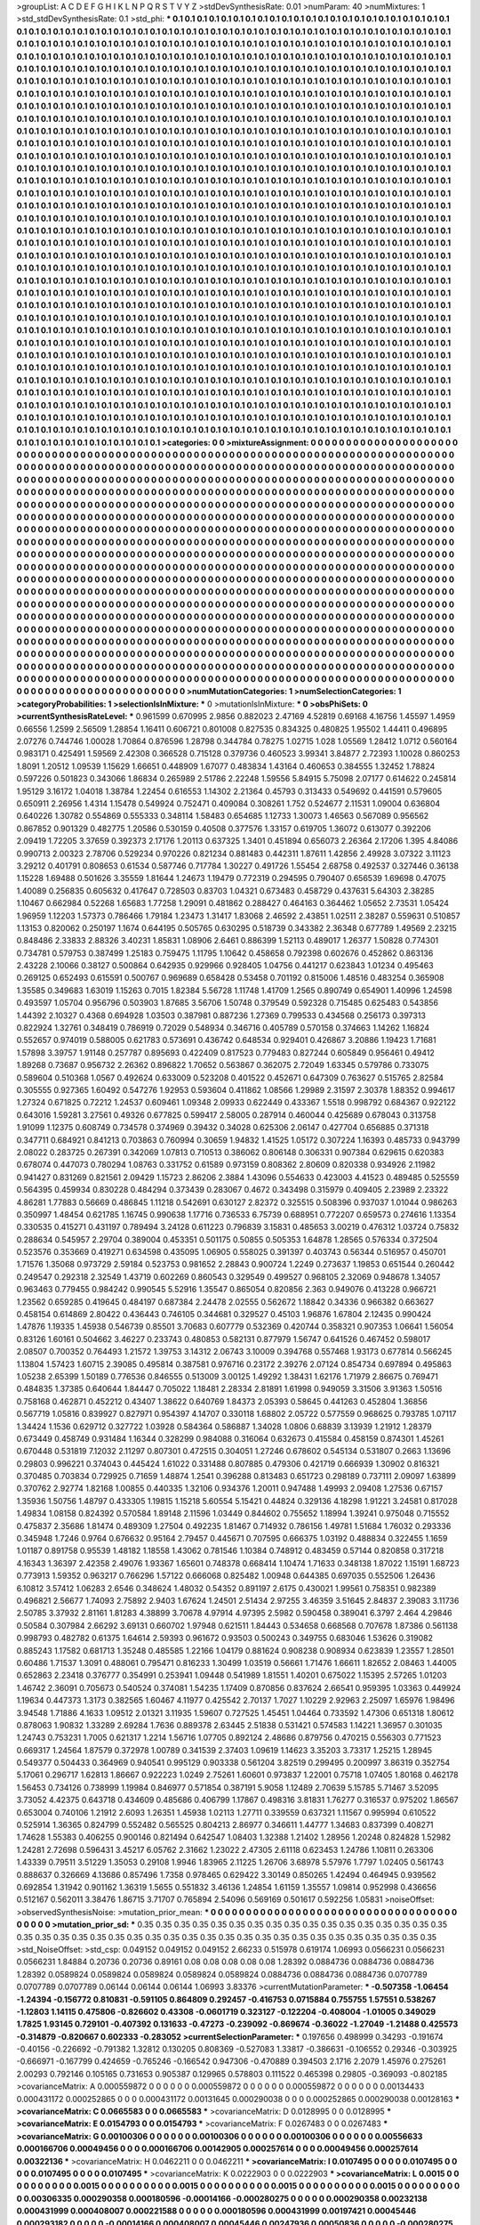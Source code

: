 >groupList:
A C D E F G H I K L
N P Q R S T V Y Z 
>stdDevSynthesisRate:
0.01 
>numParam:
40
>numMixtures:
1
>std_stdDevSynthesisRate:
0.1
>std_phi:
***
0.1 0.1 0.1 0.1 0.1 0.1 0.1 0.1 0.1 0.1
0.1 0.1 0.1 0.1 0.1 0.1 0.1 0.1 0.1 0.1
0.1 0.1 0.1 0.1 0.1 0.1 0.1 0.1 0.1 0.1
0.1 0.1 0.1 0.1 0.1 0.1 0.1 0.1 0.1 0.1
0.1 0.1 0.1 0.1 0.1 0.1 0.1 0.1 0.1 0.1
0.1 0.1 0.1 0.1 0.1 0.1 0.1 0.1 0.1 0.1
0.1 0.1 0.1 0.1 0.1 0.1 0.1 0.1 0.1 0.1
0.1 0.1 0.1 0.1 0.1 0.1 0.1 0.1 0.1 0.1
0.1 0.1 0.1 0.1 0.1 0.1 0.1 0.1 0.1 0.1
0.1 0.1 0.1 0.1 0.1 0.1 0.1 0.1 0.1 0.1
0.1 0.1 0.1 0.1 0.1 0.1 0.1 0.1 0.1 0.1
0.1 0.1 0.1 0.1 0.1 0.1 0.1 0.1 0.1 0.1
0.1 0.1 0.1 0.1 0.1 0.1 0.1 0.1 0.1 0.1
0.1 0.1 0.1 0.1 0.1 0.1 0.1 0.1 0.1 0.1
0.1 0.1 0.1 0.1 0.1 0.1 0.1 0.1 0.1 0.1
0.1 0.1 0.1 0.1 0.1 0.1 0.1 0.1 0.1 0.1
0.1 0.1 0.1 0.1 0.1 0.1 0.1 0.1 0.1 0.1
0.1 0.1 0.1 0.1 0.1 0.1 0.1 0.1 0.1 0.1
0.1 0.1 0.1 0.1 0.1 0.1 0.1 0.1 0.1 0.1
0.1 0.1 0.1 0.1 0.1 0.1 0.1 0.1 0.1 0.1
0.1 0.1 0.1 0.1 0.1 0.1 0.1 0.1 0.1 0.1
0.1 0.1 0.1 0.1 0.1 0.1 0.1 0.1 0.1 0.1
0.1 0.1 0.1 0.1 0.1 0.1 0.1 0.1 0.1 0.1
0.1 0.1 0.1 0.1 0.1 0.1 0.1 0.1 0.1 0.1
0.1 0.1 0.1 0.1 0.1 0.1 0.1 0.1 0.1 0.1
0.1 0.1 0.1 0.1 0.1 0.1 0.1 0.1 0.1 0.1
0.1 0.1 0.1 0.1 0.1 0.1 0.1 0.1 0.1 0.1
0.1 0.1 0.1 0.1 0.1 0.1 0.1 0.1 0.1 0.1
0.1 0.1 0.1 0.1 0.1 0.1 0.1 0.1 0.1 0.1
0.1 0.1 0.1 0.1 0.1 0.1 0.1 0.1 0.1 0.1
0.1 0.1 0.1 0.1 0.1 0.1 0.1 0.1 0.1 0.1
0.1 0.1 0.1 0.1 0.1 0.1 0.1 0.1 0.1 0.1
0.1 0.1 0.1 0.1 0.1 0.1 0.1 0.1 0.1 0.1
0.1 0.1 0.1 0.1 0.1 0.1 0.1 0.1 0.1 0.1
0.1 0.1 0.1 0.1 0.1 0.1 0.1 0.1 0.1 0.1
0.1 0.1 0.1 0.1 0.1 0.1 0.1 0.1 0.1 0.1
0.1 0.1 0.1 0.1 0.1 0.1 0.1 0.1 0.1 0.1
0.1 0.1 0.1 0.1 0.1 0.1 0.1 0.1 0.1 0.1
0.1 0.1 0.1 0.1 0.1 0.1 0.1 0.1 0.1 0.1
0.1 0.1 0.1 0.1 0.1 0.1 0.1 0.1 0.1 0.1
0.1 0.1 0.1 0.1 0.1 0.1 0.1 0.1 0.1 0.1
0.1 0.1 0.1 0.1 0.1 0.1 0.1 0.1 0.1 0.1
0.1 0.1 0.1 0.1 0.1 0.1 0.1 0.1 0.1 0.1
0.1 0.1 0.1 0.1 0.1 0.1 0.1 0.1 0.1 0.1
0.1 0.1 0.1 0.1 0.1 0.1 0.1 0.1 0.1 0.1
0.1 0.1 0.1 0.1 0.1 0.1 0.1 0.1 0.1 0.1
0.1 0.1 0.1 0.1 0.1 0.1 0.1 0.1 0.1 0.1
0.1 0.1 0.1 0.1 0.1 0.1 0.1 0.1 0.1 0.1
0.1 0.1 0.1 0.1 0.1 0.1 0.1 0.1 0.1 0.1
0.1 0.1 0.1 0.1 0.1 0.1 0.1 0.1 0.1 0.1
0.1 0.1 0.1 0.1 0.1 0.1 0.1 0.1 0.1 0.1
0.1 0.1 0.1 0.1 0.1 0.1 0.1 0.1 0.1 0.1
0.1 0.1 0.1 0.1 0.1 0.1 0.1 0.1 0.1 0.1
0.1 0.1 0.1 0.1 0.1 0.1 0.1 0.1 0.1 0.1
0.1 0.1 0.1 0.1 0.1 0.1 0.1 0.1 0.1 0.1
0.1 0.1 0.1 0.1 0.1 0.1 0.1 0.1 0.1 0.1
0.1 0.1 0.1 0.1 0.1 0.1 0.1 0.1 0.1 0.1
0.1 0.1 0.1 0.1 0.1 0.1 0.1 0.1 0.1 0.1
0.1 0.1 0.1 0.1 0.1 0.1 0.1 0.1 0.1 0.1
0.1 0.1 0.1 0.1 0.1 0.1 0.1 0.1 0.1 0.1
0.1 0.1 0.1 0.1 0.1 0.1 0.1 0.1 0.1 0.1
0.1 0.1 0.1 0.1 0.1 0.1 0.1 0.1 0.1 0.1
0.1 0.1 0.1 0.1 0.1 0.1 0.1 0.1 0.1 0.1
0.1 0.1 0.1 0.1 0.1 0.1 0.1 0.1 0.1 0.1
0.1 0.1 0.1 0.1 0.1 0.1 0.1 0.1 0.1 0.1
0.1 0.1 0.1 0.1 0.1 0.1 0.1 0.1 0.1 0.1
0.1 0.1 0.1 0.1 0.1 0.1 0.1 0.1 0.1 0.1
0.1 0.1 0.1 0.1 0.1 0.1 0.1 0.1 0.1 0.1
0.1 0.1 0.1 0.1 0.1 0.1 0.1 0.1 0.1 0.1
0.1 0.1 0.1 0.1 0.1 0.1 0.1 0.1 0.1 0.1
0.1 0.1 0.1 0.1 0.1 0.1 0.1 0.1 0.1 0.1
0.1 0.1 0.1 0.1 0.1 0.1 0.1 0.1 0.1 0.1
0.1 0.1 0.1 0.1 0.1 0.1 0.1 0.1 0.1 0.1
0.1 0.1 0.1 0.1 0.1 0.1 0.1 0.1 0.1 0.1
0.1 0.1 0.1 0.1 0.1 0.1 0.1 0.1 0.1 0.1
0.1 0.1 0.1 0.1 0.1 0.1 0.1 0.1 0.1 0.1
0.1 0.1 0.1 0.1 0.1 0.1 0.1 0.1 0.1 0.1
0.1 0.1 0.1 0.1 0.1 0.1 0.1 0.1 0.1 0.1
0.1 0.1 0.1 0.1 0.1 0.1 0.1 0.1 0.1 0.1
0.1 0.1 0.1 0.1 0.1 0.1 0.1 0.1 0.1 0.1
0.1 0.1 0.1 0.1 0.1 0.1 0.1 0.1 0.1 0.1
0.1 0.1 0.1 0.1 0.1 0.1 0.1 0.1 0.1 0.1
0.1 0.1 0.1 0.1 0.1 0.1 0.1 0.1 0.1 0.1
0.1 0.1 0.1 0.1 0.1 0.1 0.1 0.1 0.1 0.1
0.1 0.1 0.1 0.1 0.1 0.1 0.1 0.1 0.1 0.1
0.1 0.1 0.1 0.1 0.1 0.1 0.1 0.1 0.1 0.1
0.1 0.1 0.1 0.1 0.1 0.1 0.1 0.1 0.1 0.1
0.1 0.1 0.1 0.1 0.1 0.1 0.1 0.1 0.1 0.1
0.1 0.1 0.1 0.1 0.1 0.1 0.1 0.1 0.1 0.1
0.1 0.1 0.1 0.1 0.1 0.1 0.1 0.1 0.1 0.1
0.1 0.1 0.1 0.1 0.1 0.1 0.1 0.1 0.1 0.1
0.1 0.1 0.1 0.1 0.1 0.1 0.1 0.1 0.1 0.1
0.1 0.1 0.1 0.1 0.1 0.1 0.1 0.1 0.1 0.1
0.1 0.1 0.1 0.1 0.1 0.1 0.1 0.1 0.1 0.1
0.1 0.1 0.1 0.1 0.1 0.1 0.1 0.1 0.1 0.1
0.1 0.1 0.1 0.1 0.1 0.1 0.1 0.1 0.1 0.1
0.1 0.1 0.1 0.1 0.1 0.1 0.1 0.1 0.1 0.1
0.1 0.1 0.1 0.1 0.1 0.1 0.1 0.1 0.1 0.1
0.1 0.1 0.1 0.1 0.1 0.1 0.1 0.1 0.1 0.1
0.1 0.1 0.1 0.1 0.1 0.1 0.1 0.1 0.1 0.1
0.1 0.1 0.1 0.1 0.1 0.1 0.1 0.1 0.1 0.1
0.1 0.1 0.1 0.1 0.1 0.1 0.1 0.1 0.1 0.1
0.1 0.1 0.1 0.1 0.1 0.1 0.1 0.1 0.1 0.1
0.1 0.1 0.1 0.1 0.1 0.1 0.1 0.1 0.1 0.1
0.1 0.1 0.1 0.1 0.1 0.1 0.1 0.1 0.1 0.1
0.1 0.1 0.1 0.1 0.1 0.1 0.1 0.1 0.1 0.1
0.1 0.1 0.1 0.1 0.1 0.1 0.1 0.1 0.1 0.1
0.1 0.1 0.1 0.1 0.1 0.1 0.1 0.1 0.1 0.1
0.1 0.1 0.1 0.1 0.1 0.1 0.1 0.1 0.1 0.1
0.1 0.1 0.1 0.1 0.1 0.1 0.1 0.1 0.1 0.1
0.1 0.1 0.1 0.1 0.1 0.1 0.1 0.1 0.1 0.1
0.1 0.1 0.1 0.1 0.1 0.1 0.1 0.1 0.1 0.1
0.1 0.1 0.1 0.1 0.1 0.1 0.1 0.1 0.1 0.1
0.1 0.1 0.1 0.1 0.1 0.1 0.1 0.1 0.1 0.1
0.1 0.1 0.1 0.1 0.1 0.1 0.1 0.1 0.1 0.1
0.1 0.1 0.1 0.1 0.1 0.1 0.1 0.1 0.1 0.1
0.1 0.1 0.1 0.1 0.1 0.1 0.1 0.1 0.1 0.1
0.1 0.1 0.1 0.1 0.1 0.1 0.1 0.1 0.1 0.1
0.1 0.1 0.1 0.1 0.1 0.1 0.1 0.1 0.1 0.1
0.1 0.1 0.1 0.1 0.1 0.1 0.1 0.1 0.1 0.1
0.1 0.1 0.1 0.1 0.1 0.1 0.1 0.1 0.1 0.1
0.1 0.1 0.1 0.1 0.1 0.1 0.1 0.1 0.1 0.1
0.1 0.1 0.1 
>categories:
0 0
>mixtureAssignment:
0 0 0 0 0 0 0 0 0 0 0 0 0 0 0 0 0 0 0 0 0 0 0 0 0 0 0 0 0 0 0 0 0 0 0 0 0 0 0 0 0 0 0 0 0 0 0 0 0 0
0 0 0 0 0 0 0 0 0 0 0 0 0 0 0 0 0 0 0 0 0 0 0 0 0 0 0 0 0 0 0 0 0 0 0 0 0 0 0 0 0 0 0 0 0 0 0 0 0 0
0 0 0 0 0 0 0 0 0 0 0 0 0 0 0 0 0 0 0 0 0 0 0 0 0 0 0 0 0 0 0 0 0 0 0 0 0 0 0 0 0 0 0 0 0 0 0 0 0 0
0 0 0 0 0 0 0 0 0 0 0 0 0 0 0 0 0 0 0 0 0 0 0 0 0 0 0 0 0 0 0 0 0 0 0 0 0 0 0 0 0 0 0 0 0 0 0 0 0 0
0 0 0 0 0 0 0 0 0 0 0 0 0 0 0 0 0 0 0 0 0 0 0 0 0 0 0 0 0 0 0 0 0 0 0 0 0 0 0 0 0 0 0 0 0 0 0 0 0 0
0 0 0 0 0 0 0 0 0 0 0 0 0 0 0 0 0 0 0 0 0 0 0 0 0 0 0 0 0 0 0 0 0 0 0 0 0 0 0 0 0 0 0 0 0 0 0 0 0 0
0 0 0 0 0 0 0 0 0 0 0 0 0 0 0 0 0 0 0 0 0 0 0 0 0 0 0 0 0 0 0 0 0 0 0 0 0 0 0 0 0 0 0 0 0 0 0 0 0 0
0 0 0 0 0 0 0 0 0 0 0 0 0 0 0 0 0 0 0 0 0 0 0 0 0 0 0 0 0 0 0 0 0 0 0 0 0 0 0 0 0 0 0 0 0 0 0 0 0 0
0 0 0 0 0 0 0 0 0 0 0 0 0 0 0 0 0 0 0 0 0 0 0 0 0 0 0 0 0 0 0 0 0 0 0 0 0 0 0 0 0 0 0 0 0 0 0 0 0 0
0 0 0 0 0 0 0 0 0 0 0 0 0 0 0 0 0 0 0 0 0 0 0 0 0 0 0 0 0 0 0 0 0 0 0 0 0 0 0 0 0 0 0 0 0 0 0 0 0 0
0 0 0 0 0 0 0 0 0 0 0 0 0 0 0 0 0 0 0 0 0 0 0 0 0 0 0 0 0 0 0 0 0 0 0 0 0 0 0 0 0 0 0 0 0 0 0 0 0 0
0 0 0 0 0 0 0 0 0 0 0 0 0 0 0 0 0 0 0 0 0 0 0 0 0 0 0 0 0 0 0 0 0 0 0 0 0 0 0 0 0 0 0 0 0 0 0 0 0 0
0 0 0 0 0 0 0 0 0 0 0 0 0 0 0 0 0 0 0 0 0 0 0 0 0 0 0 0 0 0 0 0 0 0 0 0 0 0 0 0 0 0 0 0 0 0 0 0 0 0
0 0 0 0 0 0 0 0 0 0 0 0 0 0 0 0 0 0 0 0 0 0 0 0 0 0 0 0 0 0 0 0 0 0 0 0 0 0 0 0 0 0 0 0 0 0 0 0 0 0
0 0 0 0 0 0 0 0 0 0 0 0 0 0 0 0 0 0 0 0 0 0 0 0 0 0 0 0 0 0 0 0 0 0 0 0 0 0 0 0 0 0 0 0 0 0 0 0 0 0
0 0 0 0 0 0 0 0 0 0 0 0 0 0 0 0 0 0 0 0 0 0 0 0 0 0 0 0 0 0 0 0 0 0 0 0 0 0 0 0 0 0 0 0 0 0 0 0 0 0
0 0 0 0 0 0 0 0 0 0 0 0 0 0 0 0 0 0 0 0 0 0 0 0 0 0 0 0 0 0 0 0 0 0 0 0 0 0 0 0 0 0 0 0 0 0 0 0 0 0
0 0 0 0 0 0 0 0 0 0 0 0 0 0 0 0 0 0 0 0 0 0 0 0 0 0 0 0 0 0 0 0 0 0 0 0 0 0 0 0 0 0 0 0 0 0 0 0 0 0
0 0 0 0 0 0 0 0 0 0 0 0 0 0 0 0 0 0 0 0 0 0 0 0 0 0 0 0 0 0 0 0 0 0 0 0 0 0 0 0 0 0 0 0 0 0 0 0 0 0
0 0 0 0 0 0 0 0 0 0 0 0 0 0 0 0 0 0 0 0 0 0 0 0 0 0 0 0 0 0 0 0 0 0 0 0 0 0 0 0 0 0 0 0 0 0 0 0 0 0
0 0 0 0 0 0 0 0 0 0 0 0 0 0 0 0 0 0 0 0 0 0 0 0 0 0 0 0 0 0 0 0 0 0 0 0 0 0 0 0 0 0 0 0 0 0 0 0 0 0
0 0 0 0 0 0 0 0 0 0 0 0 0 0 0 0 0 0 0 0 0 0 0 0 0 0 0 0 0 0 0 0 0 0 0 0 0 0 0 0 0 0 0 0 0 0 0 0 0 0
0 0 0 0 0 0 0 0 0 0 0 0 0 0 0 0 0 0 0 0 0 0 0 0 0 0 0 0 0 0 0 0 0 0 0 0 0 0 0 0 0 0 0 0 0 0 0 0 0 0
0 0 0 0 0 0 0 0 0 0 0 0 0 0 0 0 0 0 0 0 0 0 0 0 0 0 0 0 0 0 0 0 0 0 0 0 0 0 0 0 0 0 0 0 0 0 0 0 0 0
0 0 0 0 0 0 0 0 0 0 0 0 0 0 0 0 0 0 0 0 0 0 0 
>numMutationCategories:
1
>numSelectionCategories:
1
>categoryProbabilities:
1 
>selectionIsInMixture:
***
0 
>mutationIsInMixture:
***
0 
>obsPhiSets:
0
>currentSynthesisRateLevel:
***
0.961599 0.670995 2.9856 0.882023 2.47169 4.52819 0.69168 4.16756 1.45597 1.4959
0.66556 1.2599 2.56509 1.28854 1.16411 0.606721 0.801008 0.827535 0.834325 0.480825
1.95502 1.44411 0.496895 2.07276 0.744746 1.00028 1.70864 0.876596 1.28798 0.344784
0.78275 1.02715 1.028 1.05569 1.28412 1.0712 0.560164 0.983171 0.425491 1.59569
2.42308 0.366528 0.715128 0.379736 0.460523 3.99341 3.84877 2.72393 1.10028 0.860253
1.8091 1.20512 1.09539 1.15629 1.66651 0.448909 1.67077 0.483834 1.43164 0.460653
0.384555 1.32452 1.78824 0.597226 0.501823 0.343066 1.86834 0.265989 2.51786 2.22248
1.59556 5.84915 5.75098 2.07177 0.614622 0.245814 1.95129 3.16172 1.04018 1.38784
1.22454 0.616553 1.14302 2.21364 0.45793 0.313433 0.549692 0.441591 0.579605 0.650911
2.26956 1.4314 1.15478 0.549924 0.752471 0.409084 0.308261 1.752 0.524677 2.11531
1.09004 0.636804 0.640226 1.30782 0.554869 0.555333 0.348114 1.58483 0.654685 1.12733
1.30073 1.46563 0.567089 0.956562 0.867852 0.901329 0.482775 1.20586 0.530159 0.40508
0.377576 1.33157 0.619705 1.36072 0.613077 0.392206 2.09419 1.72205 3.37659 0.392373
2.17176 1.20113 0.637325 1.3401 0.451894 0.656073 2.26364 2.17206 1.395 4.84086
0.990713 2.00323 2.78706 0.529234 0.970226 0.821234 0.881483 0.442311 1.87611 1.42856
2.49928 3.07322 3.11123 3.29212 0.401791 0.808653 0.61534 0.587746 0.717784 1.30227
0.491726 1.55454 2.68758 0.492537 0.327446 0.36138 1.15228 1.69488 0.501626 3.35559
1.81644 1.24673 1.19479 0.772319 0.294595 0.790407 0.656539 1.69698 0.47075 1.40089
0.256835 0.605632 0.417647 0.728503 0.83703 1.04321 0.673483 0.458729 0.437631 5.64303
2.38285 1.10467 0.662984 0.52268 1.65683 1.77258 1.29091 0.481862 0.288427 0.464163
0.364462 1.05652 2.73531 1.05424 1.96959 1.12203 1.57373 0.786466 1.79184 1.23473
1.31417 1.83068 2.46592 2.43851 1.02511 2.38287 0.559631 0.510857 1.13153 0.820062
0.250197 1.1674 0.644195 0.505765 0.630295 0.518739 0.343382 2.36348 0.677789 1.49569
2.23215 0.848486 2.33833 2.88326 3.40231 1.85831 1.08906 2.6461 0.886399 1.52113
0.489017 1.26377 1.50828 0.774301 0.734781 0.579753 0.387499 1.25183 0.759475 1.11795
1.10642 0.458658 0.792398 0.602676 0.452862 0.863136 2.43228 2.10066 0.38127 0.500864
0.642935 0.929966 0.928405 1.04756 0.441217 0.623843 1.01234 0.495463 0.269125 0.652493
0.615591 0.500767 0.969689 0.658428 0.53458 0.701192 0.815006 1.48516 0.483254 0.365908
1.35585 0.349683 1.63019 1.15263 0.7015 1.82384 5.56728 1.11748 1.41709 1.2565
0.890749 0.654901 1.40996 1.24598 0.493597 1.05704 0.956796 0.503903 1.87685 3.56706
1.50748 0.379549 0.592328 0.715485 0.625483 0.543856 1.44392 2.10327 0.4368 0.694928
1.03503 0.387981 0.887236 1.27369 0.799533 0.434568 0.256173 0.397313 0.822924 1.32761
0.348419 0.786919 0.72029 0.548934 0.346716 0.405789 0.570158 0.374663 1.14262 1.16824
0.552657 0.974019 0.588005 0.621783 0.573691 0.436742 0.648534 0.929401 0.426867 3.20886
1.19423 1.71681 1.57898 3.39757 1.91148 0.257787 0.895693 0.422409 0.817523 0.779483
0.827244 0.605849 0.956461 0.49412 1.89268 0.73687 0.956732 2.26362 0.896822 1.70652
0.563867 0.362075 2.72049 1.63345 0.579786 0.733075 0.589604 0.510368 1.0567 0.492624
0.633009 0.523208 0.401522 0.452671 0.647309 0.763627 0.515765 2.82584 0.305555 0.927365
1.60492 0.547276 1.92953 0.593604 0.411862 1.08566 1.29989 2.31597 2.30378 1.88352
0.994617 1.27324 0.671825 0.72212 1.24537 0.609461 1.09348 2.09933 0.622449 0.433367
1.5518 0.998792 0.684367 0.922122 0.643016 1.59281 3.27561 0.49326 0.677825 0.599417
2.58005 0.287914 0.460044 0.425689 0.678043 0.313758 1.91099 1.12375 0.608749 0.734578
0.374969 0.39432 0.34028 0.625306 2.06147 0.427704 0.656885 0.371318 0.347711 0.684921
0.841213 0.703863 0.760994 0.30659 1.94832 1.41525 1.05172 0.307224 1.16393 0.485733
0.943799 2.08022 0.283725 0.267391 0.342069 1.07813 0.710513 0.386062 0.806148 0.306331
0.907384 0.629615 0.620383 0.678074 0.447073 0.780294 1.08763 0.331752 0.61589 0.973159
0.808362 2.80609 0.820338 0.934926 2.11982 0.941427 0.831269 0.821561 2.09429 1.15723
2.86206 2.3884 1.43096 0.554633 0.423003 4.41523 0.489485 0.525559 0.564395 0.459934
0.830228 0.484294 0.373439 0.283067 0.4672 0.343498 0.315979 0.409405 2.23989 2.23322
4.86281 1.77883 0.56669 0.486845 1.11218 0.542691 0.630127 2.82372 0.325515 0.508396
0.937037 1.01044 0.986263 0.350997 1.48454 0.621785 1.16745 0.990638 1.17716 0.736533
6.75739 0.688951 0.772207 0.659573 0.274616 1.13354 0.330535 0.415271 0.431197 0.789494
3.24128 0.611223 0.796839 3.15831 0.485653 3.00219 0.476312 1.03724 0.75832 0.288634
0.545957 2.29704 0.389004 0.453351 0.501175 0.50855 0.505353 1.64878 1.28565 0.576334
0.372504 0.523576 0.353669 0.419271 0.634598 0.435095 1.06905 0.558025 0.391397 0.403743
0.56344 0.516957 0.450701 1.71576 1.35068 0.973729 2.59184 0.523753 0.981652 2.28843
0.900724 1.2249 0.273637 1.19853 0.651544 0.260442 0.249547 0.292318 2.32549 1.43719
0.602269 0.860543 0.329549 0.499527 0.968105 2.32069 0.948678 1.34057 0.963463 0.779455
0.984242 0.990545 5.52916 1.35547 0.865054 0.820856 2.363 0.949076 0.413228 0.966721
1.23562 0.659285 0.419645 0.484197 0.687384 2.24478 2.02555 0.562672 1.18842 0.34336
0.966382 0.663627 0.458154 0.614869 2.80422 0.436443 0.746105 0.344681 0.329527 0.45103
1.96876 1.67804 2.12435 0.990424 1.47876 1.19335 1.45938 0.546739 0.85501 3.70683
0.607779 0.532369 0.420744 0.358321 0.907353 1.06641 1.56054 0.83126 1.60161 0.504662
3.46227 0.233743 0.480853 0.582131 0.877979 1.56747 0.641526 0.467452 0.598017 2.08507
0.700352 0.764493 1.21572 1.39753 3.14312 2.06743 3.10009 0.394768 0.557468 1.93173
0.677814 0.566245 1.13804 1.57423 1.60715 2.39085 0.495814 0.387581 0.976716 0.23172
2.39276 2.07124 0.854734 0.697894 0.495863 1.05238 2.65399 1.50189 0.776536 0.846555
0.513009 3.00125 1.49292 1.38431 1.62176 1.71979 2.86675 0.769471 0.484835 1.37385
0.640644 1.84447 0.705022 1.18481 2.28334 2.81891 1.61998 0.949059 3.31506 3.91363
1.50516 0.758168 0.462871 0.452212 0.43407 1.38622 0.640769 1.84373 2.05393 0.58645
0.441263 0.452804 1.36856 0.567719 1.05816 0.839927 0.827971 0.954397 4.14707 0.330118
1.68802 2.05722 0.577559 0.968625 0.793785 1.07117 1.34424 1.1536 0.629712 0.327722
1.03928 0.584364 0.586887 1.34028 1.0806 0.68839 3.13939 1.21912 1.28379 0.673449
0.458749 0.931484 1.16344 0.328299 0.984088 0.316064 0.632673 0.415584 0.458159 0.874301
1.45261 0.670448 0.531819 7.12032 2.11297 0.807301 0.472515 0.304051 1.27246 0.678602
0.545134 0.531807 0.2663 1.13696 0.29803 0.996221 0.374043 0.445424 1.61022 0.331488
0.807885 0.479306 0.421719 0.666939 1.30902 0.816321 0.370485 0.703834 0.729925 0.71659
1.48874 1.2541 0.396288 0.813483 0.651723 0.298189 0.737111 2.09097 1.63899 0.370762
2.92774 1.82168 1.00855 0.440335 1.32106 0.934376 1.20011 0.947488 1.49993 2.09408
1.27536 0.67157 1.35936 1.50756 1.48797 0.433305 1.19815 1.15218 5.60554 5.15421
0.44824 0.329136 4.18298 1.91221 3.24581 0.817028 1.49834 1.08158 0.824392 0.570584
1.89148 2.11596 1.03449 0.844602 0.755652 1.18994 1.39241 0.975048 0.715552 0.475837
2.35686 1.81474 0.489309 1.27504 0.492235 1.81467 0.714932 0.786156 1.49781 1.51684
1.76032 0.293336 0.345948 1.7246 0.9764 0.676632 0.95164 2.79457 0.445671 0.707595
0.666375 1.03192 0.488834 0.322455 1.1659 1.01187 0.891758 0.95539 1.48182 1.18558
1.43062 0.781546 1.10384 0.748912 0.483459 0.57144 0.820858 0.317218 4.16343 1.36397
2.42358 2.49076 1.93367 1.65601 0.748378 0.668414 1.10474 1.71633 0.348138 1.87022
1.15191 1.68723 0.773913 1.59352 0.963217 0.766296 1.57122 0.666068 0.825482 1.00948
0.644385 0.697035 0.552506 1.26436 6.10812 3.57412 1.06283 2.6546 0.348624 1.48032
0.54352 0.891197 2.6175 0.430021 1.99561 0.758351 0.982389 0.496821 2.56677 1.74093
2.75892 2.9403 1.67624 1.24501 2.51434 2.97255 3.46359 3.51645 2.84837 2.39083
3.11736 2.50785 3.37932 2.81161 1.81283 4.38899 3.70678 4.97914 4.97395 2.5982
0.590458 0.389041 6.3797 2.464 4.29846 0.50584 0.307984 2.66292 3.69131 0.660702
1.97948 0.621511 1.84443 0.534658 0.668568 0.707678 1.87386 0.561138 0.998793 0.482782
0.61375 1.64614 2.59393 0.961672 0.93503 0.500243 0.349755 0.683046 1.53626 0.319082
0.885243 1.17582 0.681713 1.35248 0.485585 1.22166 1.04179 0.881624 0.908238 0.908934
0.623839 1.23557 1.28501 0.60486 1.71537 1.3091 0.488061 0.795471 0.816233 1.30499
1.03519 0.56661 1.71476 1.66611 1.82652 2.08463 1.44005 0.652863 2.23418 0.376777
0.354991 0.253941 1.09448 0.541989 1.81551 1.40201 0.675022 1.15395 2.57265 1.01203
1.46742 2.36091 0.705673 0.540524 0.374081 1.54235 1.17409 0.870856 0.837624 2.66541
0.959395 1.03363 0.449924 1.19634 0.447373 1.3173 0.382565 1.60467 4.11977 0.425542
2.70137 1.7027 1.10229 2.92963 2.25097 1.65976 1.98496 3.94548 1.71886 4.1633
1.09512 2.01321 3.11935 1.59607 0.727525 1.45451 1.04464 0.733592 1.47306 0.651318
1.80612 0.878063 1.90832 1.33289 2.69284 1.7636 0.889378 2.63445 2.51838 0.531421
0.574583 1.14221 1.36957 0.301035 1.24743 0.753231 1.7005 0.621317 1.2214 1.56716
1.07705 0.892124 2.48686 0.879756 0.470215 0.556303 0.771523 0.669317 1.24564 1.87579
0.372978 1.00789 0.341539 2.37403 1.09619 1.14623 3.35203 3.73317 1.25215 1.28945
0.549377 0.504433 0.364969 0.940541 0.995129 0.903338 0.561204 3.82519 0.299495 0.200997
3.86319 0.352754 5.17061 0.296717 1.62813 1.86667 0.922223 1.0249 2.75261 1.60601
0.973837 1.22001 0.75718 1.07405 1.80168 0.462178 1.56453 0.734126 0.738999 1.19984
0.846977 0.571854 0.387191 5.9058 1.12489 2.70639 5.15785 5.71467 3.52095 3.73052
4.42375 0.643718 0.434609 0.485686 0.406799 1.17867 0.498316 3.81831 1.76277 0.316537
0.975202 1.86567 0.653004 0.740106 1.21912 2.6093 1.26351 1.45938 1.02113 1.27711
0.339559 0.637321 1.11567 0.995994 0.610522 0.525914 1.36365 0.824799 0.552482 0.565525
0.804213 2.86977 0.346611 1.44777 1.34683 0.837399 0.408271 1.74628 1.55383 0.406255
0.900146 0.821494 0.642547 1.08403 1.32388 1.21402 1.28956 1.20248 0.824828 1.52982
1.24281 2.72698 0.596431 3.45217 6.05762 2.31662 1.23022 2.47305 2.61118 0.623453
1.24786 1.10811 0.263306 1.43339 0.79511 3.51229 1.35053 0.29108 1.9946 1.83965
2.11225 1.26706 3.68978 5.57976 1.7797 1.02405 0.561743 0.888637 0.326669 4.13686
0.857496 1.7358 0.978465 0.629422 3.30149 0.850265 1.42494 0.464945 0.939562 0.692854
1.31942 0.901162 1.36319 1.5655 0.551832 3.46136 1.24854 1.61159 1.35557 1.09814
0.952998 0.436656 0.512167 0.562011 3.38476 1.86715 3.71707 0.765894 2.54096 0.569169
0.501617 0.592256 1.05831 
>noiseOffset:
>observedSynthesisNoise:
>mutation_prior_mean:
***
0 0 0 0 0 0 0 0 0 0
0 0 0 0 0 0 0 0 0 0
0 0 0 0 0 0 0 0 0 0
0 0 0 0 0 0 0 0 0 0
>mutation_prior_sd:
***
0.35 0.35 0.35 0.35 0.35 0.35 0.35 0.35 0.35 0.35
0.35 0.35 0.35 0.35 0.35 0.35 0.35 0.35 0.35 0.35
0.35 0.35 0.35 0.35 0.35 0.35 0.35 0.35 0.35 0.35
0.35 0.35 0.35 0.35 0.35 0.35 0.35 0.35 0.35 0.35
>std_NoiseOffset:
>std_csp:
0.049152 0.049152 0.049152 2.66233 0.515978 0.619174 1.06993 0.0566231 0.0566231 0.0566231
1.84884 0.20736 0.20736 0.89161 0.08 0.08 0.08 0.08 0.08 1.28392
0.0884736 0.0884736 0.0884736 1.28392 0.0589824 0.0589824 0.0589824 0.0589824 0.0589824 0.0884736
0.0884736 0.0884736 0.0707789 0.0707789 0.0707789 0.06144 0.06144 0.06144 1.06993 3.83376
>currentMutationParameter:
***
-0.507358 -1.06454 -1.24394 -0.156772 0.810831 -0.591105 0.864809 0.292457 -0.416753 0.0715884
0.755755 1.57551 0.538267 -1.12803 1.14115 0.475806 -0.826602 0.43308 -0.0601719 0.323127
-0.122204 -0.408004 -1.01005 0.349029 1.7825 1.93145 0.729101 -0.407392 0.131633 -0.47273
-0.239092 -0.869674 -0.36022 -1.27049 -1.21488 0.425573 -0.314879 -0.820667 0.602333 -0.283052
>currentSelectionParameter:
***
0.197656 0.498999 0.34293 -0.191674 -0.40156 -0.226692 -0.791382 1.32812 0.130205 0.808369
-0.527083 1.33817 -0.386631 -0.106552 0.29346 -0.303925 -0.666971 -0.167799 0.424659 -0.765246
-0.166542 0.947306 -0.470889 0.394503 2.1716 2.2079 1.45976 0.275261 2.00293 0.792146
0.105165 0.731653 0.905387 0.129965 0.578803 0.111522 0.465398 0.29805 -0.369093 -0.802185
>covarianceMatrix:
A
0.000559872	0	0	0	0	0	
0	0.000559872	0	0	0	0	
0	0	0.000559872	0	0	0	
0	0	0	0.00134433	0.000431172	0.000252865	
0	0	0	0.000431172	0.00131645	0.000290038	
0	0	0	0.000252865	0.000290038	0.00128163	
***
>covarianceMatrix:
C
0.0665583	0	
0	0.0665583	
***
>covarianceMatrix:
D
0.0128995	0	
0	0.0128995	
***
>covarianceMatrix:
E
0.0154793	0	
0	0.0154793	
***
>covarianceMatrix:
F
0.0267483	0	
0	0.0267483	
***
>covarianceMatrix:
G
0.00100306	0	0	0	0	0	
0	0.00100306	0	0	0	0	
0	0	0.00100306	0	0	0	
0	0	0	0.00556633	0.000166706	0.00049456	
0	0	0	0.000166706	0.00142905	0.000257614	
0	0	0	0.00049456	0.000257614	0.00322136	
***
>covarianceMatrix:
H
0.0462211	0	
0	0.0462211	
***
>covarianceMatrix:
I
0.0107495	0	0	0	
0	0.0107495	0	0	
0	0	0.0107495	0	
0	0	0	0.0107495	
***
>covarianceMatrix:
K
0.0222903	0	
0	0.0222903	
***
>covarianceMatrix:
L
0.0015	0	0	0	0	0	0	0	0	0	
0	0.0015	0	0	0	0	0	0	0	0	
0	0	0.0015	0	0	0	0	0	0	0	
0	0	0	0.0015	0	0	0	0	0	0	
0	0	0	0	0.0015	0	0	0	0	0	
0	0	0	0	0	0.00306335	0.000290358	0.000180596	-0.00014166	-0.000280275	
0	0	0	0	0	0.000290358	0.00232138	0.000431999	0.000408007	0.000221588	
0	0	0	0	0	0.000180596	0.000431999	0.00197421	0.00045446	0.000293182	
0	0	0	0	0	-0.00014166	0.000408007	0.00045446	0.00247936	0.00050836	
0	0	0	0	0	-0.000280275	0.000221588	0.000293182	0.00050836	0.00265532	
***
>covarianceMatrix:
N
0.032098	0	
0	0.032098	
***
>covarianceMatrix:
P
0.00278628	0	0	0	0	0	
0	0.00278628	0	0	0	0	
0	0	0.00278628	0	0	0	
0	0	0	0.00575132	0.00137119	0.00195905	
0	0	0	0.00137119	0.00981876	0.00158273	
0	0	0	0.00195905	0.00158273	0.0050596	
***
>covarianceMatrix:
Q
0.032098	0	
0	0.032098	
***
>covarianceMatrix:
R
0.00200612	0	0	0	0	0	0	0	0	0	
0	0.00200612	0	0	0	0	0	0	0	0	
0	0	0.00200612	0	0	0	0	0	0	0	
0	0	0	0.00200612	0	0	0	0	0	0	
0	0	0	0	0.00200612	0	0	0	0	0	
0	0	0	0	0	0.046639	-0.00562945	0.00129165	9.5066e-05	0.000354404	
0	0	0	0	0	-0.00562945	0.0522356	0.00453624	-0.000386324	-0.00159666	
0	0	0	0	0	0.00129165	0.00453624	0.0101561	0.000313801	7.71201e-05	
0	0	0	0	0	9.5066e-05	-0.000386324	0.000313801	0.00251999	0.000177532	
0	0	0	0	0	0.000354404	-0.00159666	7.71201e-05	0.000177532	0.00807069	
***
>covarianceMatrix:
S
0.00278628	0	0	0	0	0	
0	0.00278628	0	0	0	0	
0	0	0.00278628	0	0	0	
0	0	0	0.00646587	0.000698045	0.000849028	
0	0	0	0.000698045	0.00422886	0.000546314	
0	0	0	0.000849028	0.000546314	0.00566879	
***
>covarianceMatrix:
T
0.00167177	0	0	0	0	0	
0	0.00167177	0	0	0	0	
0	0	0.00167177	0	0	0	
0	0	0	0.00627436	0.000606172	0.00096872	
0	0	0	0.000606172	0.00260702	0.000781486	
0	0	0	0.00096872	0.000781486	0.00383159	
***
>covarianceMatrix:
V
0.00093312	0	0	0	0	0	
0	0.00093312	0	0	0	0	
0	0	0.00093312	0	0	0	
0	0	0	0.00162664	0.000243464	8.13706e-05	
0	0	0	0.000243464	0.00174471	0.000111502	
0	0	0	8.13706e-05	0.000111502	0.00187172	
***
>covarianceMatrix:
Y
0.0267483	0	
0	0.0267483	
***
>covarianceMatrix:
Z
0.095844	0	
0	0.095844	
***
